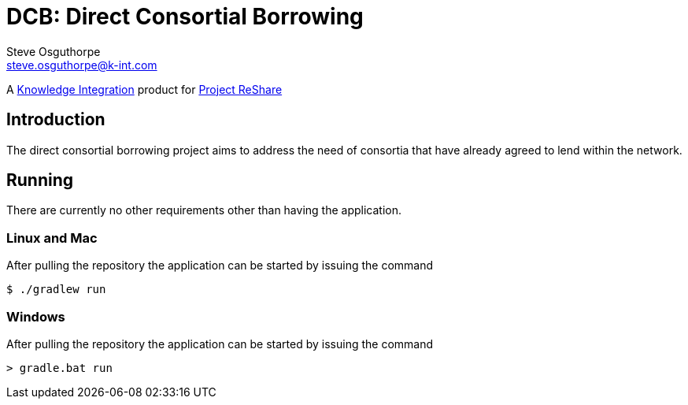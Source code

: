 = DCB: Direct Consortial Borrowing
Steve Osguthorpe <steve.osguthorpe@k-int.com>

[.lead]
A https://www.k-int.com/[Knowledge Integration] product for https://projectreshare.org/[Project ReShare]

== Introduction

The direct consortial borrowing project aims to address the need of consortia that have already agreed to lend within the network.

== Running

There are currently no other requirements other than having the application.

=== Linux and Mac

After pulling the repository the application can be started by issuing the command

[source,shell,subs="attributes+"]
----
$ ./gradlew run
----

=== Windows

After pulling the repository the application can be started by issuing the command

[source,shell,subs="attributes+"]
----
> gradle.bat run
----
